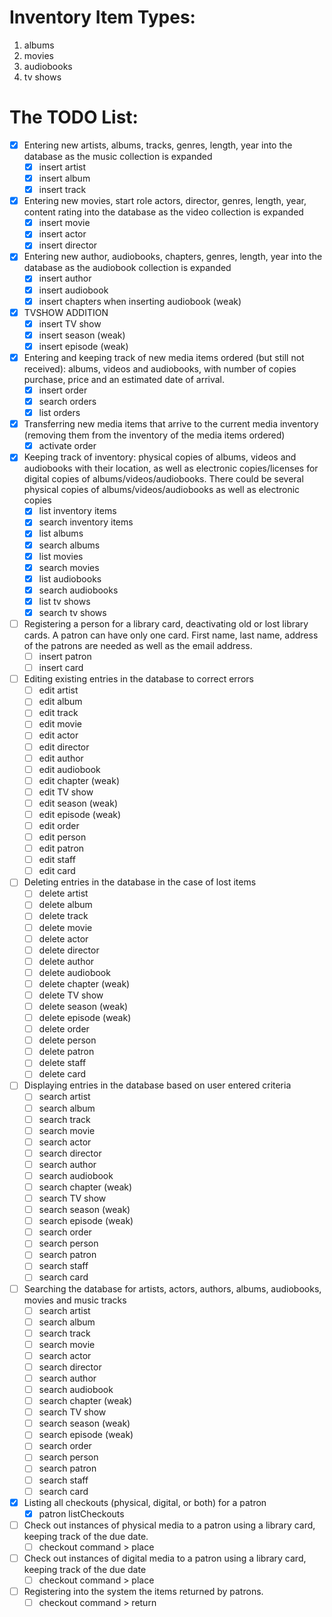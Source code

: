 #+Media Manager
* Inventory Item Types:

1. albums
2. movies
3. audiobooks
4. tv shows

* The TODO List:

- [X] Entering new artists, albums, tracks, genres, length, year into the database as the music collection is expanded
  - [X] insert artist
  - [X] insert album
  - [X] insert track
- [X] Entering new movies, start role actors, director, genres, length, year, content rating into the database as the video collection is expanded
  - [X] insert movie
  - [X] insert actor
  - [X] insert director
- [X] Entering new author, audiobooks, chapters, genres, length, year into the database as the audiobook collection is expanded
  - [X] insert author
  - [X] insert audiobook
  - [X] insert chapters when inserting audiobook (weak)
- [X] TVSHOW ADDITION
  - [X] insert TV show
  - [X] insert season (weak)
  - [X] insert episode (weak)
- [X] Entering and keeping track of new media items ordered (but still not received): albums, videos and audiobooks, with number of copies purchase, price and an estimated date of arrival.
  - [X] insert order
  - [X] search orders
  - [X] list orders
- [X] Transferring new media items that arrive to the current media inventory (removing them from the inventory of the media items ordered)
  - [X] activate order
- [X] Keeping track of inventory: physical copies of albums, videos and audiobooks with their location, as well as electronic copies/licenses for digital copies of albums/videos/audiobooks. There could be several physical copies of albums/videos/audiobooks as well as electronic copies
  - [X] list inventory items
  - [X] search inventory items
  - [X] list albums
  - [X] search albums
  - [X] list movies
  - [X] search movies
  - [X] list audiobooks
  - [X] search audiobooks
  - [X] list tv shows
  - [X] search tv shows
- [ ] Registering a person for a library card, deactivating old or lost library cards. A patron can have only one card. First name, last name, address of the patrons are needed as well as the email address.
  - [ ] insert patron
  - [ ] insert card
- [ ] Editing existing entries in the database to correct errors
  - [ ] edit artist
  - [ ] edit album
  - [ ] edit track
  - [ ] edit movie
  - [ ] edit actor
  - [ ] edit director
  - [ ] edit author
  - [ ] edit audiobook
  - [ ] edit chapter (weak)
  - [ ] edit TV show
  - [ ] edit season (weak)
  - [ ] edit episode (weak)
  - [ ] edit order
  - [ ] edit person
  - [ ] edit patron
  - [ ] edit staff
  - [ ] edit card
- [ ] Deleting entries in the database in the case of lost items
  - [ ] delete artist
  - [ ] delete album
  - [ ] delete track
  - [ ] delete movie
  - [ ] delete actor
  - [ ] delete director
  - [ ] delete author
  - [ ] delete audiobook
  - [ ] delete chapter (weak)
  - [ ] delete TV show
  - [ ] delete season (weak)
  - [ ] delete episode (weak)
  - [ ] delete order
  - [ ] delete person
  - [ ] delete patron
  - [ ] delete staff
  - [ ] delete card
- [ ] Displaying entries in the database based on user entered criteria
  - [ ] search artist
  - [ ] search album
  - [ ] search track
  - [ ] search movie
  - [ ] search actor
  - [ ] search director
  - [ ] search author
  - [ ] search audiobook
  - [ ] search chapter (weak)
  - [ ] search TV show
  - [ ] search season (weak)
  - [ ] search episode (weak)
  - [ ] search order
  - [ ] search person
  - [ ] search patron
  - [ ] search staff
  - [ ] search card
- [ ] Searching the database for artists, actors, authors, albums, audiobooks, movies and music tracks
  - [ ] search artist
  - [ ] search album
  - [ ] search track
  - [ ] search movie
  - [ ] search actor
  - [ ] search director
  - [ ] search author
  - [ ] search audiobook
  - [ ] search chapter (weak)
  - [ ] search TV show
  - [ ] search season (weak)
  - [ ] search episode (weak)
  - [ ] search order
  - [ ] search person
  - [ ] search patron
  - [ ] search staff
  - [ ] search card
- [X] Listing all checkouts (physical, digital, or both) for a patron
  - [X] patron listCheckouts
- [ ] Check out instances of physical media to a patron using a library card, keeping track of the due date.
  - [ ] checkout command > place
- [ ] Check out instances of digital media to a patron using a library card, keeping track of the due date
  - [ ] checkout command > place
- [ ] Registering into the system the items returned by patrons.
  - [ ] checkout command > return
